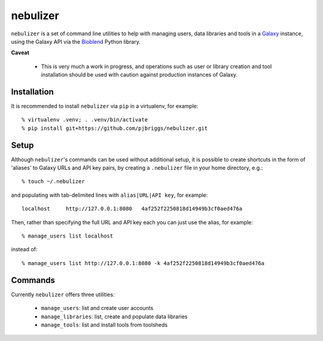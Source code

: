 nebulizer
=========

``nebulizer`` is a set of command line utilities to help with managing users,
data libraries and tools in a `Galaxy <https://galaxyproject.org/>`_
instance, using the Galaxy API via the `Bioblend
<http://bioblend.readthedocs.org/en/latest/>`_ Python library.

**Caveat**

 * This is very much a work in progress, and operations such as user or library
   creation and tool installation should be used with caution against production
   instances of Galaxy.

Installation
------------

It is recommended to install ``nebulizer`` via ``pip`` in a virtualenv, for
example::

  % virtualenv .venv; . .venv/bin/activate
  % pip install git+https://github.com/pjbriggs/nebulizer.git

Setup
-----

Although ``nebulizer``'s commands can be used without additional setup, it is
possible to create shortcuts in the form of 'aliases' to Galaxy URLs and API
key pairs, by creating a ``.nebulizer`` file in your home directory, e.g.::

  % touch ~/.nebulizer

and populating with tab-delimited lines with ``alias|URL|API key``, for
example::

  localhost	http://127.0.0.1:8080	4af252f2250818d14949b3cf0aed476a

Then, rather than specifying the full URL and API key each you can just use
the alias, for example::

  % manage_users list localhost

instead of::

  % manage_users list http://127.0.0.1:8080 -k 4af252f2250818d14949b3cf0aed476a

Commands
--------

Currently ``nebulizer`` offers three utilities:

 * ``manage_users``: list and create user accounts
 * ``manage_libraries``: list, create and populate data libraries
 * ``manage_tools``: list and install tools from toolsheds
